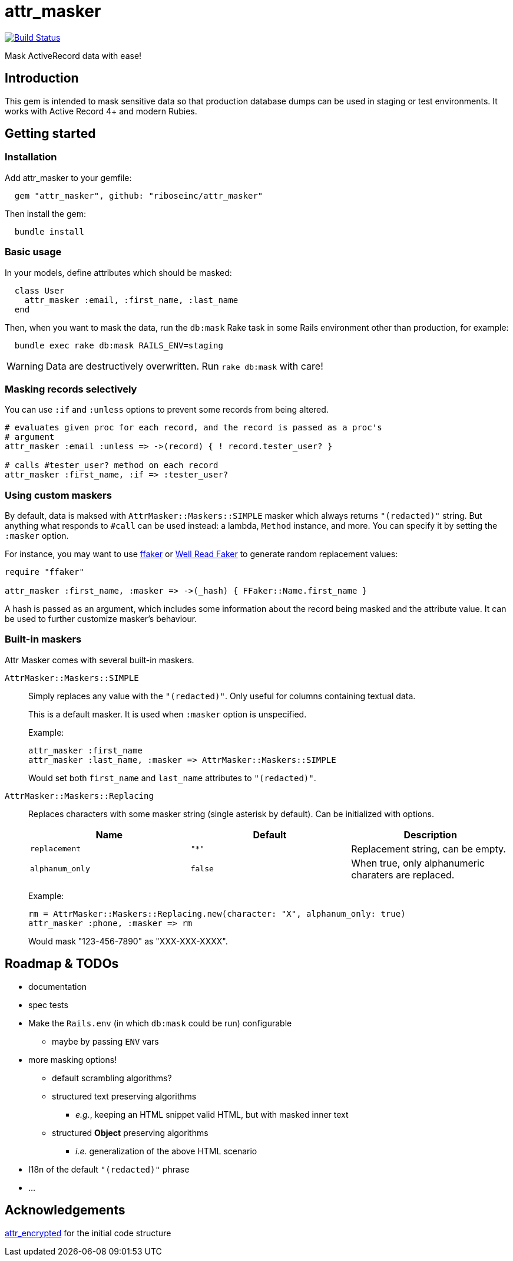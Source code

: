 = attr_masker
:source-highlighter: pygments
:pygments-style: native
:pygments-linenums-mode: inline

image:https://img.shields.io/travis/riboseinc/attr_masker/master.svg["Build Status", link="https://travis-ci.org/riboseinc/attr_masker"]

Mask ActiveRecord data with ease!

== Introduction

This gem is intended to mask sensitive data so that production database dumps
can be used in staging or test environments.  It works with Active Record 4+
and modern Rubies.

== Getting started

=== Installation

Add attr_masker to your gemfile:

[source,ruby]
----
  gem "attr_masker", github: "riboseinc/attr_masker"
----


Then install the gem:

[source,sh]
----
  bundle install
----

=== Basic usage

In your models, define attributes which should be masked:

[source,ruby]
----
  class User
    attr_masker :email, :first_name, :last_name
  end
----

Then, when you want to mask the data, run the `db:mask` Rake task in some
Rails environment other than production, for example:

[source,sh]
----
  bundle exec rake db:mask RAILS_ENV=staging
----

WARNING: Data are destructively overwritten.  Run `rake db:mask` with care!

=== Masking records selectively

You can use `:if` and `:unless` options to prevent some records from being
altered.

[source,ruby]
----
# evaluates given proc for each record, and the record is passed as a proc's
# argument
attr_masker :email :unless => ->(record) { ! record.tester_user? }

# calls #tester_user? method on each record
attr_masker :first_name, :if => :tester_user?
----

=== Using custom maskers

By default, data is maksed with `AttrMasker::Maskers::SIMPLE` masker which
always returns `"(redacted)"` string.  But anything what responds to `#call`
can be used instead: a lambda, `Method` instance, and more.  You can specify it
by setting the `:masker` option.

For instance, you may want to use https://github.com/ffaker/ffaker[ffaker] or
https://github.com/skalee/well_read_faker[Well Read Faker] to generate random
replacement values:

[source,ruby]
----
require "ffaker"

attr_masker :first_name, :masker => ->(_hash) { FFaker::Name.first_name }
----

A hash is passed as an argument, which includes some information about the
record being masked and the attribute value.  It can be used to further
customize masker's behaviour.

=== Built-in maskers

Attr Masker comes with several built-in maskers.

`AttrMasker::Maskers::SIMPLE`::
+
Simply replaces any value with the `"(redacted)"`.  Only useful for columns
containing textual data.
+
This is a default masker.  It is used when `:masker` option is unspecified.
+
Example:
+
[source,ruby]
----
attr_masker :first_name
attr_masker :last_name, :masker => AttrMasker::Maskers::SIMPLE
----
+
Would set both `first_name` and `last_name` attributes to `"(redacted)"`.

`AttrMasker::Maskers::Replacing`::
+
Replaces characters with some masker string (single asterisk by default).
Can be initialized with options.
+
[options="header"]
|===============================================================================
|Name|Default|Description
|`replacement`|`"*"`|Replacement string, can be empty.
|`alphanum_only`|`false`|When true, only alphanumeric charaters are replaced.
|===============================================================================
+
Example:
+
[source,ruby]
----
rm = AttrMasker::Maskers::Replacing.new(character: "X", alphanum_only: true)
attr_masker :phone, :masker => rm
----
+
Would mask "123-456-7890" as "XXX-XXX-XXXX".

== Roadmap & TODOs
- documentation
- spec tests
- Make the `Rails.env` (in which `db:mask` could be run) configurable
** maybe by passing `ENV` vars
- more masking options!
** default scrambling algorithms?
** structured text preserving algorithms
*** _e.g._, keeping an HTML snippet valid HTML, but with masked inner text
** structured *Object* preserving algorithms
*** _i.e._ generalization of the above HTML scenario
- I18n of the default `"(redacted)"` phrase
- …

== Acknowledgements

https://github.com/attr-encrypted/attr_encrypted[attr_encrypted] for the initial
code structure
